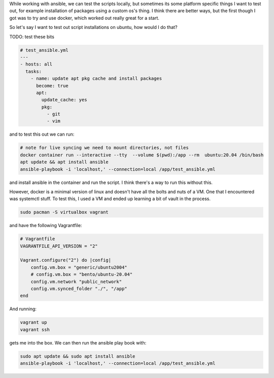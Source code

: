 While working with ansible, we can test the scripts locally, but
sometimes its some platform specific things I want to test out, for
example installation of packages using a custom os's thing. I think
there are better ways, but the first though I got was to try and use
docker, which worked out really great for a start.

So let's say I want to test out script installations on ubuntu, how
would I do that?

TODO: test these bits

.. code-block:: yml

    # test_ansible.yml
    ---
    - hosts: all
      tasks:
        - name: update apt pkg cache and install packages
          become: true
          apt:
            update_cache: yes
            pkg:
              - git
              - vim

and to test this out we can run:

.. code-block:: bash

    # note for live syncing we need to mount directories, not files
    docker container run --interactive --tty  --volume $(pwd):/app --rm  ubuntu:20.04 /bin/bash
    apt update && apt install ansible
    ansible-playbook -i 'localhost,' --connection=local /app/test_ansible.yml

and install ansible in the container and run the script. I think there's
a way to run this without this.

However, docker is a minimal version of linux and doesn't have all the
bolts and nuts of a VM. One that I encountered was systemctl stuff. To
test this, I used a VM and ended up learning a bit of vault in the
process.

.. code-block:: bash

    sudo pacman -S virtualbox vagrant

and have the following Vagrantfile:

.. code-block:: ruby

    # Vagrantfile
    VAGRANTFILE_API_VERSION = "2"

    Vagrant.configure("2") do |config|
        config.vm.box = "generic/ubuntu2004"
        # config.vm.box = "bento/ubuntu-20.04"
        config.vm.network "public_network"
        config.vm.synced_folder "./", "/app"
    end

And running:

.. code-block:: bash

    vagrant up
    vagrant ssh


gets me into the box. We can then run the ansible play book with:

.. code-block:: bash

   sudo apt update && sudo apt install ansible
   ansible-playbook -i 'localhost,' --connection=local /app/test_ansible.yml
